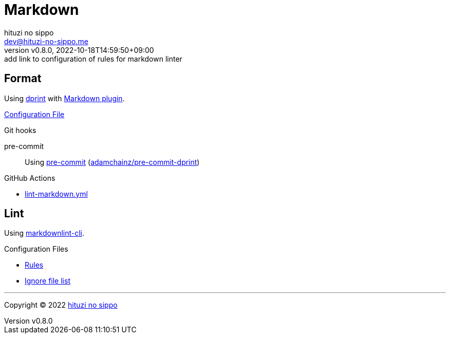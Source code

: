 = Markdown
:author: hituzi no sippo
:email: dev@hituzi-no-sippo.me
:revnumber: v0.8.0
:revdate: 2022-10-18T14:59:50+09:00
:revremark: add link to configuration of rules for markdown linter
:description: Markdown
:copyright: Copyright (C) 2022 {author}
// Custom Attributes
:creation_date: 2022-07-30T11:33:46+09:00
:github_url: https://github.com
:root_directory: ../../..
:pre_commit_config_file: {root_directory}/.pre-commit-config.yaml
:workflows_directory: {root_directory}/.github/workflows

== Format

:dprint_url: https://dprint.dev/
:markdown_plugin_link: link:{dprint_url}/plugins/markdown[Markdown plugin^]
Using link:{dprint_url}[dprint^] with {markdown_plugin_link}.

link:{root_directory}/.dprint.json[Configuration File^]

:pre_commit_to_check_format_link: link:{github_url}/adamchainz/pre-commit-dprint[adamchainz/pre-commit-dprint^]
.Git hooks
pre-commit::
  Using link:{pre_commit_config_file}#:~:text=repo%3A%20https%3A%2F/github.com/adamchainz/pre%2Dcommit%2Ddprint[
  pre-commit^] ({pre_commit_to_check_format_link})

:filename: lint-markdown.yml
.GitHub Actions
* link:{workflows_directory}/{filename}[{filename}^]

== Lint

:markdownlint_cli_repository_name: igorshubovych/markdownlint-cli
:markdownlint_cli_link: link:{github_url}/{markdownlint_cli_repository_name}[markdownlint-cli^]
Using {markdownlint_cli_link}.

.Configuration Files
* link:{root_directory}/.markdownlint.yml[Rules^]
* link:{root_directory}/.markdownlintignore[Ignore file list^]


'''

:author_link: link:https://github.com/hituzi-no-sippo[{author}^]
Copyright (C) 2022 {author_link}
